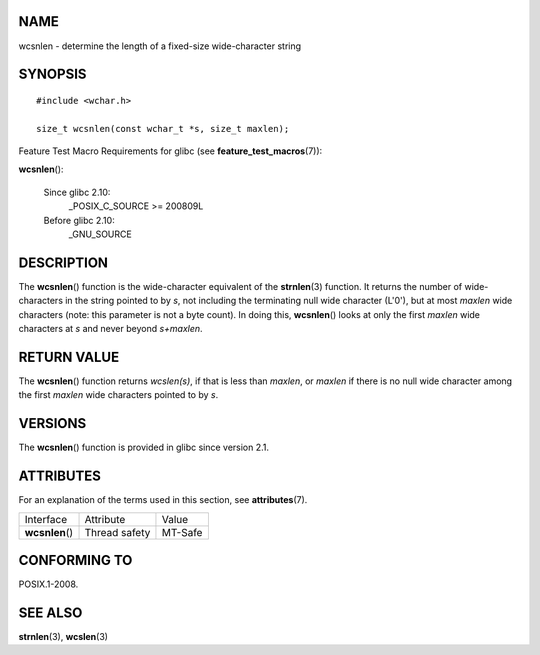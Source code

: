 NAME
====

wcsnlen - determine the length of a fixed-size wide-character string

SYNOPSIS
========

::

   #include <wchar.h>

   size_t wcsnlen(const wchar_t *s, size_t maxlen);

Feature Test Macro Requirements for glibc (see
**feature_test_macros**\ (7)):

**wcsnlen**\ ():

   Since glibc 2.10:
      \_POSIX_C_SOURCE >= 200809L

   Before glibc 2.10:
      \_GNU_SOURCE

DESCRIPTION
===========

The **wcsnlen**\ () function is the wide-character equivalent of the
**strnlen**\ (3) function. It returns the number of wide-characters in
the string pointed to by *s*, not including the terminating null wide
character (L'\0'), but at most *maxlen* wide characters (note: this
parameter is not a byte count). In doing this, **wcsnlen**\ () looks at
only the first *maxlen* wide characters at *s* and never beyond
*s+maxlen*.

RETURN VALUE
============

The **wcsnlen**\ () function returns *wcslen(s)*, if that is less than
*maxlen*, or *maxlen* if there is no null wide character among the first
*maxlen* wide characters pointed to by *s*.

VERSIONS
========

The **wcsnlen**\ () function is provided in glibc since version 2.1.

ATTRIBUTES
==========

For an explanation of the terms used in this section, see
**attributes**\ (7).

=============== ============= =======
Interface       Attribute     Value
**wcsnlen**\ () Thread safety MT-Safe
=============== ============= =======

CONFORMING TO
=============

POSIX.1-2008.

SEE ALSO
========

**strnlen**\ (3), **wcslen**\ (3)
